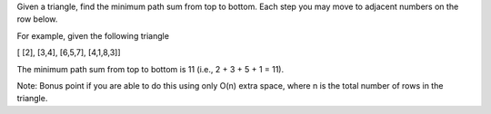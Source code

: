Given a triangle, find the minimum path sum from top to bottom. Each
step you may move to adjacent numbers on the row below.

For example, given the following triangle

[ [2], [3,4], [6,5,7], [4,1,8,3]]

The minimum path sum from top to bottom is 11 (i.e., 2 + 3 + 5 + 1 =
11).

Note: Bonus point if you are able to do this using only O(n) extra
space, where n is the total number of rows in the triangle.
